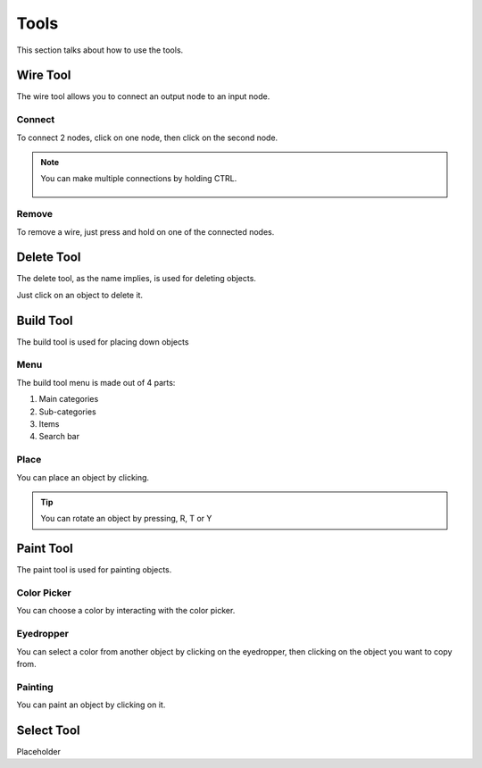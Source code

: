 Tools
=====

This section talks about how to use the tools. 

Wire Tool
---------

The wire tool allows you to connect an output node to an input node.

Connect
~~~~~~~

To connect 2 nodes, click on one node, then click on the second node.

.. figure:: /images/tools/wire/addWire.gif

.. note::

    You can make multiple connections by holding CTRL.

    .. figure:: /images/tools/wire/multiConnect.gif

Remove
~~~~~~

To remove a wire, just press and hold on one of the connected nodes.

.. figure:: /images/tools/wire/removeWire.gif

Delete Tool
-----------

The delete tool, as the name implies, is used for deleting objects.

Just click on an object to delete it.

.. figure:: /images/tools/delete.gif


Build Tool
----------

The build tool is used for placing down objects

Menu
~~~~

The build tool menu is made out of 4 parts:

1. Main categories

2. Sub-categories

3. Items

4. Search bar

.. figure:: /images/tools/buildtool/menu.jpg

Place
~~~~~

You can place an object by clicking.

.. figure:: /images/tools/buildtool/place.gif

.. tip::

    You can rotate an object by pressing, R, T or Y


Paint Tool
----------

The paint tool is used for painting objects.

Color Picker
~~~~~~~~~~~~

You can choose a color by interacting with the color picker.

.. figure:: /images/tools/paint/selectColor.gif

Eyedropper
~~~~~~~~~~

You can select a color from another object by clicking on the eyedropper, then clicking on the object you want to copy from.

.. figure:: /images/placeholder.png

Painting
~~~~~~~~

You can paint an object by clicking on it.

.. figure:: /images/placeholder.png


Select Tool
-----------

Placeholder
